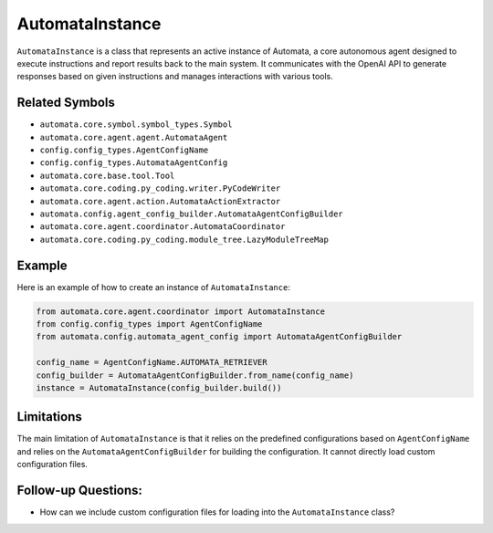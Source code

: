 AutomataInstance
================

``AutomataInstance`` is a class that represents an active instance of
Automata, a core autonomous agent designed to execute instructions and
report results back to the main system. It communicates with the OpenAI
API to generate responses based on given instructions and manages
interactions with various tools.

Related Symbols
---------------

-  ``automata.core.symbol.symbol_types.Symbol``
-  ``automata.core.agent.agent.AutomataAgent``
-  ``config.config_types.AgentConfigName``
-  ``config.config_types.AutomataAgentConfig``
-  ``automata.core.base.tool.Tool``
-  ``automata.core.coding.py_coding.writer.PyCodeWriter``
-  ``automata.core.agent.action.AutomataActionExtractor``
-  ``automata.config.agent_config_builder.AutomataAgentConfigBuilder``
-  ``automata.core.agent.coordinator.AutomataCoordinator``
-  ``automata.core.coding.py_coding.module_tree.LazyModuleTreeMap``

Example
-------

Here is an example of how to create an instance of ``AutomataInstance``:

.. code:: python

   from automata.core.agent.coordinator import AutomataInstance
   from config.config_types import AgentConfigName
   from automata.config.automata_agent_config import AutomataAgentConfigBuilder

   config_name = AgentConfigName.AUTOMATA_RETRIEVER
   config_builder = AutomataAgentConfigBuilder.from_name(config_name)
   instance = AutomataInstance(config_builder.build())

Limitations
-----------

The main limitation of ``AutomataInstance`` is that it relies on the
predefined configurations based on ``AgentConfigName`` and relies on the
``AutomataAgentConfigBuilder`` for building the configuration. It cannot
directly load custom configuration files.

Follow-up Questions:
--------------------

-  How can we include custom configuration files for loading into the
   ``AutomataInstance`` class?
